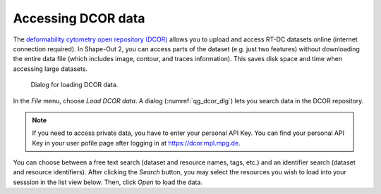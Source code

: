 .. _sec_qg_dcor:

===================
Accessing DCOR data
===================

The `deformability cytometry open repository (DCOR)
<https://dcor.mpl.mpg.de>`_ allows you to upload and access RT-DC
datasets online (internet connection required). In Shape-Out 2, you
can access parts of the dataset (e.g. just two features) without
downloading the entire data file (which includes image, contour, and
traces information). This saves disk space and time when accessing
large datasets.

.. _qg_dcor_dlg:
.. figure:: scrots/qg_dcor_dlg.png
    :target: _images/qg_dcor_dlg.png

    Dialog for loading DCOR data.

In the *File* menu, choose *Load DCOR data*. A dialog 
(:numref:`qg_dcor_dlg`) lets you search data in the DCOR repository.

.. note::

    If you need to access private data, you have to enter your
    personal API Key. You can find your personal API Key in your
    user pofile page after logging in at https://dcor.mpl.mpg.de.

You can choose between a free text search (dataset and resource names,
tags, etc.) and an identifier search (dataset and resource identifiers).
After clicking the *Search* button, you may select the resources you
wish to load into your sesssion in the list view below. Then, click
*Open* to load the data.

